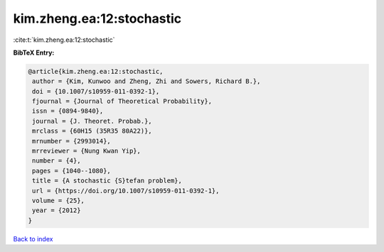 kim.zheng.ea:12:stochastic
==========================

:cite:t:`kim.zheng.ea:12:stochastic`

**BibTeX Entry:**

.. code-block:: bibtex

   @article{kim.zheng.ea:12:stochastic,
    author = {Kim, Kunwoo and Zheng, Zhi and Sowers, Richard B.},
    doi = {10.1007/s10959-011-0392-1},
    fjournal = {Journal of Theoretical Probability},
    issn = {0894-9840},
    journal = {J. Theoret. Probab.},
    mrclass = {60H15 (35R35 80A22)},
    mrnumber = {2993014},
    mrreviewer = {Nung Kwan Yip},
    number = {4},
    pages = {1040--1080},
    title = {A stochastic {S}tefan problem},
    url = {https://doi.org/10.1007/s10959-011-0392-1},
    volume = {25},
    year = {2012}
   }

`Back to index <../By-Cite-Keys.rst>`_
